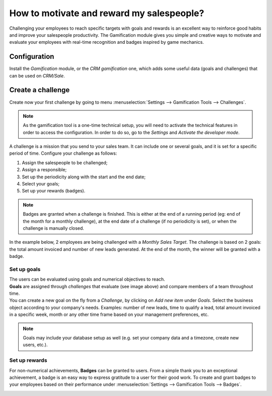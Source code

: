 ==========================================
How to motivate and reward my salespeople?
==========================================

Challenging your employees to reach specific targets with goals and rewards is an excellent way to
reinforce good habits and improve your salespeople productivity. The Gamification module gives you
simple and creative ways to motivate and evaluate your employees with real-time recognition and
badges inspired by game mechanics.

Configuration
=============

Install the *Gamification* module, or the *CRM gamification* one, which adds some useful data
(goals and challenges) that can be used on *CRM/Sale*.

.. image:: media/gamification_module_install.png
   :align: center
   :alt: View of the gamification module being installed in Odoo

Create a challenge
==================

Create now your first challenge by going to menu :menuselection:`Settings --> Gamification Tools
--> Challenges`.

.. note::
   As the gamification tool is a one-time technical setup, you will need to activate the technical
   features in order to access the configuration. In order to do so, go to the *Settings* and
   *Activate the developer mode*.

.. image:: media/gamification_tools_menu.png
   :align: center
   :alt: View if the gamification tools menu in Odoo Settings

A challenge is a mission that you send to your sales team. It can include one or several goals, and
it is set for a specific period of time. Configure your challenge as follows:

#. Assign the salespeople to be challenged;
#. Assign a responsible;
#. Set up the periodicity along with the start and the end date;
#. Select your goals;
#. Set up your rewards (badges).

.. note::
   Badges are granted when a challenge is finished. This is either at the end of a running period
   (eg: end of the month for a monthly challenge), at the end date of a challenge (if no periodicity
   is set), or when the challenge is manually closed.

In the example below, 2 employees are being challenged with a *Monthly Sales Target*. The challenge
is based on 2 goals: the total amount invoiced and number of new leads generated. At the end of the
month, the winner will be granted with a badge.

.. image:: media/challenges.png
   :align: center
   :alt: View of the challenge form and a challenge being created for Odoo Sales

Set up goals
------------

| The users can be evaluated using goals and numerical objectives to reach.
| **Goals** are assigned through *challenges* that evaluate (see image above) and compare members of
  a team throughout time.
| You can create a new goal on the fly from a *Challenge*, by clicking on *Add new item* under
  *Goals*. Select the business object according to your company's needs. Examples: number of new
  leads, time to qualify a lead, total amount invoiced in a specific week, month or any other time
  frame based on your management preferences, etc.

.. image:: media/goal_definitions.png
   :align: center
   :alt: View of the goal definition form and a goal definition being created for Odoo Sales

.. note::
   Goals may include your database setup as well (e.g. set your company data and a timezone,
   create new users, etc.).

Set up rewards
--------------

For non-numerical achievements, **Badges** can be granted to users. From a simple thank you to an
exceptional achievement, a badge is an easy way to express gratitude to a user for their good work.
To create and grant badges to your employees based on their performance under
:menuselection:`Settings --> Gamification Tools --> Badges`.

.. image:: media/badges.png
   :align: center
   :alt: View of the badges page in Odoo
